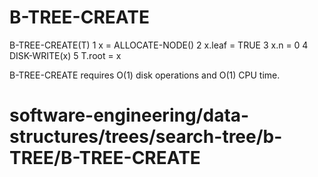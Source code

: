 * B-TREE-CREATE

B-TREE-CREATE(T) 1 x = ALLOCATE-NODE() 2 x.leaf = TRUE 3 x.n = 0 4
DISK-WRITE(x) 5 T.root = x

B-TREE-CREATE requires O(1) disk operations and O(1) CPU time.

* software-engineering/data-structures/trees/search-tree/b-TREE/B-TREE-CREATE
